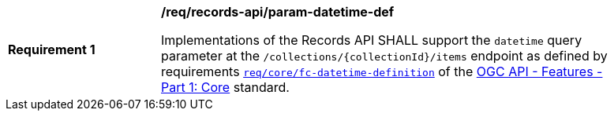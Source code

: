 [[req_records-api_param-datetime-def]]
[width="90%",cols="2,6a"]
|===
^|*Requirement {counter:req-id}* |*/req/records-api/param-datetime-def*

Implementations of the Records API SHALL support the `datetime` query parameter at the `/collections/{collectionId}/items` endpoint as defined by requirements http://docs.ogc.org/is/17-069r3/17-069r3.html#_parameter_datetime[`req/core/fc-datetime-definition`] of the http://docs.ogc.org/is/17-069r3/17-069r3.html[OGC API - Features - Part 1: Core] standard.
|===
